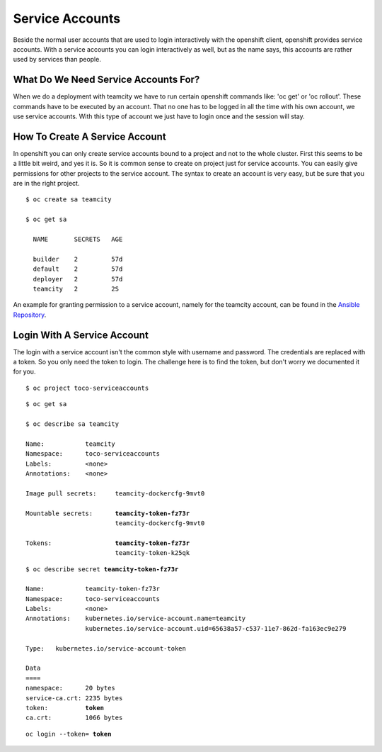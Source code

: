 Service Accounts
================

Beside the normal user accounts that are used to login interactively with the openshift client, openshift provides service accounts.
With a service accounts you can login interactively as well, but as the name says, this accounts are rather used by services than people.

What Do We Need Service Accounts For?
-------------------------------------

When we do a deployment with teamcity we have to run certain openshift commands like: 'oc get' or  'oc rollout'.
These commands have to be executed by an account. That no one has to be logged in all the time with his own account, we use service accounts.
With this type of account we just have to login once and the session will stay.

How To Create A Service Account
-------------------------------

In openshift you can only create service accounts bound to a project and not to the whole cluster. First this seems to be a little bit weird, and yes it is.
So it is common sense to create on project just for service accounts. You can easily give permissions for other projects to the service account. 
The syntax to create an account is very easy, but be sure that you are in the right project.

.. parsed-literal::
    
   $ oc create sa teamcity

   $ oc get sa

     NAME       SECRETS   AGE

     builder    2         57d
     default    2         57d
     deployer   2         57d
     teamcity   2         2S

An example for granting permission to a service account, namely for the teamcity account, can be
found in the `Ansible Repository`_.

Login With A Service Account
----------------------------

The login with a service account isn't the common style with username and password. The credentials are replaced with a token.
So you only need the token to login. The challenge here is to find the token, but don't worry we documented it for you.

.. parsed-literal::

   $ oc project toco-serviceaccounts


.. parsed-literal::

   $ oc get sa

   $ oc describe sa teamcity

   Name:           teamcity
   Namespace:      toco-serviceaccounts
   Labels:         <none>
   Annotations:    <none>

   Image pull secrets:     teamcity-dockercfg-9mvt0

   Mountable secrets:      **teamcity-token-fz73r**
                           teamcity-dockercfg-9mvt0

   Tokens:                 **teamcity-token-fz73r**
                           teamcity-token-k25qk

.. parsed-literal::

   $ oc describe secret **teamcity-token-fz73r**

   Name:           teamcity-token-fz73r
   Namespace:      toco-serviceaccounts
   Labels:         <none>
   Annotations:    kubernetes.io/service-account.name=teamcity
                   kubernetes.io/service-account.uid=65638a57-c537-11e7-862d-fa163ec9e279

   Type:   kubernetes.io/service-account-token

   Data
   ====
   namespace:      20 bytes
   service-ca.crt: 2235 bytes
   token:          **token** 
   ca.crt:         1066 bytes


.. parsed-literal::

   oc login --token= **token**


.. _Ansible Repository: https://git.tocco.ch/admin/repos/ansible
